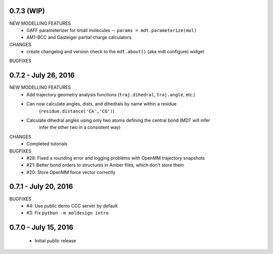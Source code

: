 0.7.3 (WIP)
===========
NEW MODELLING FEATURES
 - GAFF parameterizer for small molecules -- ``params = mdt.parameterize(mol)``
 - AM1-BCC and Gasteiger partial charge calculators

CHANGES
 - create changelog and version check to the ``mdt.about()`` (aka mdt.configure) widget

BUGFIXES


0.7.2 - July 26, 2016
=====================
NEW MODELLING FEATURES
 - Add trajectory geometry analysis functions (``traj.dihedral``, ``traj.angle``, etc.)
 - Can now calculate angles, dists, and dihedrals by name within a residue
    (``residue.distance('CA','CG')``)
 - Calculate dihedral angles using only two atoms defining the central bond (MDT will infer
    infer the other two in a consistent way)

CHANGES
 - Completed tutorials

BUGFIXES
 - #28: Fixed a rounding error and logging problems with OpenMM trajectory snapshots
 - #21: Better bond orders to structures in Amber files, which don't store them
 - #20: Store OpenMM force vector correctly

0.7.1 - July 20, 2016
=====================
BUGFIXES
  - #4: Use public demo CCC server by default
  - #3: Fix ``python -m moldesign intro``

0.7.0 - July 15, 2016
=====================
 - Initial public release
